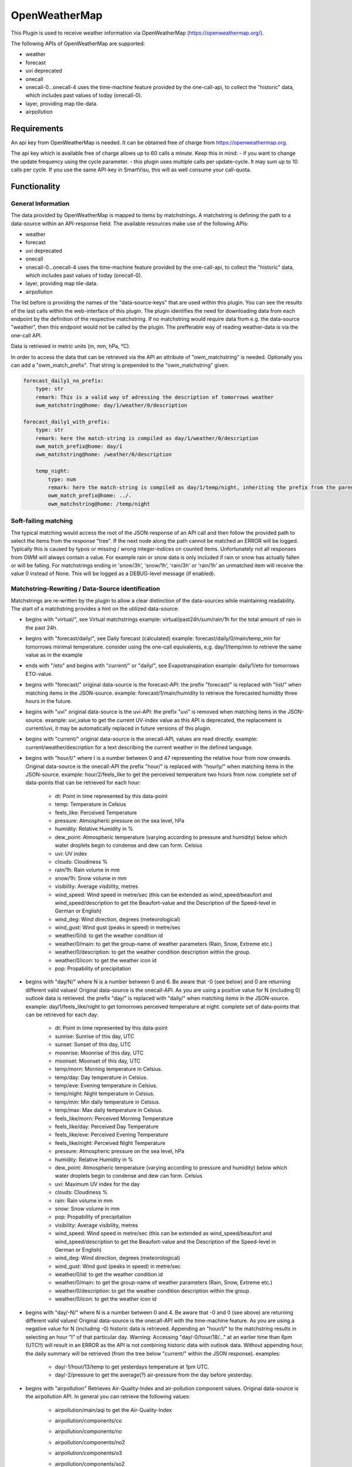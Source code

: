 .. index:: openweathermap plugin
.. index:: Plugins; openweathermap

==============
OpenWeatherMap
==============

This Plugin is used to receive weather information via OpenWeatherMap (https://openweathermap.org/).

The following APIs of OpenWeatherMap are supported:

- weather
- forecast
- uvi deprecated
- onecall
- onecall-0...onecall-4 uses the time-machine feature provided by the one-call-api, to collect the "historic" data, which includes past values of today (onecall-0).
- layer, providing map tile-data.
- airpollution



Requirements
=============
An api key from OpenWeatherMap is needed. It can be obtained free of charge from https://openweathermap.org.

The api key which is available free of charge allows up to 60 calls a minute.
Keep this in mind:
- if you want to change the update frequency using the cycle parameter.
- this plugin uses multiple calls per update-cycle. It may sum up to 10 calls per cycle. If you use the same API-key in SmartVisu, this will as well consume your call-quota.



Functionality
=============


General Information
-------------------

The data provided by OpenWeatherMap is mapped to items by matchstrings. A matchstring is defining the path to a data-source within an API-response field.
The available resources make use of the following APIs:

- weather
- forecast
- uvi deprecated
- onecall
- onecall-0...onecall-4 uses the time-machine feature provided by the one-call-api, to collect the "historic" data, which includes past values of today (onecall-0).
- layer, providing map tile-data.
- airpollution

The list before is providing the names of the "data-source-keys" that are used within this plugin. You can see the results of the last calls within the web-interface of this plugin. The plugin identifies the need for downloading data from each endpoint by the definition of the respective matchstring. If no matchstring would require data from e.g. the data-source "weather", then this endpoint would not be called by the plugin. The prefferable way of reading weather-data is via the one-call API.

Data is retrieved in metric units (m, mm, hPa, °C).

In order to access the data that can be retrieved via the API an attribute of "owm_matchstring" is needed. Optionally you can add a "owm_match_prefix". That string is prepended to the "owm_matchstring" given.

.. code:: yaml

    forecast_daily1_no_prefix:
        type: str
        remark: This is a valid way of adressing the description of tomorrows weather
        owm_matchstring@home: day/1/weather/0/description

    forecast_daily1_with_prefix:
        type: str
        remark: here the match-string is compiled as day/1/weather/0/description
        owm_match_prefix@home: day/1
        owm_matchstring@home: /weather/0/description

        temp_night:
            type: num
            remark: here the match-string is compiled as day/1/temp/night, inheriting the prefix from the parent-element.
            owm_match_prefix@home: ../.
            owm_matchstring@home: /temp/night


Soft-failing matching
---------------------
The typical matching would access the root of the JSON-response of an API call and then follow the provided path to select the items from the response "tree". If the next node along the path cannot be matched an ERROR will be logged. Typically this is caused by typos or missing / wrong integer-indices on counted items.
Unfortunately not all responses from OWM will always contain a value. For example rain or snow data is only included if rain or snow has actually fallen or will be falling. For matchstrings ending in 'snow/3h', 'snow/1h', 'rain/3h' or 'rain/1h' an unmatched item will receive the value 0 instead of None. This will be logged as a DEBUG-level message (if enabled).


Matchstring-Rewriting / Data-Source identification
--------------------------------------------------
Matchstrings are re-written by the plugin to allow a clear distinction of the data-sources while maintaining readability. The start of a matchstring provides a hint on the utilized data-source:

- begins with "virtual/", see Virtual matchstrings example: virtual/past24h/sum/rain/1h for the total amount of rain in the past 24h.
- begins with "forecast/daily/", see Daily forecast (calculated) example: forecast/daily/0/main/temp_min for tomorrows minimal temperature. consider using the one-call equivalents, e.g. day/1/temp/min to retrieve the same value as in the example
- ends with "/eto" and begins with "current/" or "daily/", see Evapotranspiration example: daily/1/eto for tomorrows ETO-value.
- begins with "forecast/" original data-source is the forecast-API: the prefix "forecast/" is replaced with "list/" when matching items in the JSON-source. example: forecast/1/main/humidity to retrieve the forecasted humidity three hours in the future.
- begins with "uvi" original data-source is the uvi-API: the prefix "uvi" is removed when matching items in the JSON-source. example: uvi_value to get the current UV-index value as this API is deprecated, the replacement is current/uvi, it may be automatically replaced in future versions of this plugin.
- begins with "current/" original data-source is the onecall-API, values are read directly. example: current/weather/description for a text describing the current weather in the defined language.
- begins with "hour/I/" where I is a number between 0 and 47 representing the relative hour from now onwards. Original data-source is the onecall-API the prefix "hour/" is replaced with "hourly/" when matching items in the JSON-source. example: hour/2/feels_like to get the perceived temperature two hours from now. complete set of data-points that can be retrieved for each hour:

    - dt: Point in time represented by this data-point
    - temp: Temperature in Celsius
    - feels_like: Perceived Temperature
    - pressure: Atmospheric pressure on the sea level, hPa
    - humidity: Relative Humidity in %
    - dew_point: Atmospheric temperature (varying according to pressure and humidity) below which water droplets begin to condense and dew can form. Celsius
    - uvi: UV index
    - clouds: Cloudiness %
    - rain/1h: Rain volume in mm
    - snow/1h: Snow volume in mm
    - visibility: Average visibility, metres
    - wind_speed: Wind speed in metre/sec (this can be extended as wind_speed/beaufort and wind_speed/description to get the Beaufort-value and the Description of the Speed-level in German or English)
    - wind_deg: Wind direction, degrees (meteorological)
    - wind_gust: Wind gust (peaks in speed) in metre/sec
    - weather/0/id: to get the weather condition id
    - weather/0/main: to get the group-name of weather parameters (Rain, Snow, Extreme etc.)
    - weather/0/description: to get the weather condition description within the group.
    - weather/0/icon: to get the weather icon id
    - pop: Propability of precipitation
- begins with "day/N/" where N is a number between 0 and 6. Be aware that -0 (see below) and 0 are returning different valid values! Original data-source is the onecall-API. As you are using a positive value for N (including 0) outlook data is retrieved. the prefix "day/" is replaced with "daily/" when matching items in the JSON-source. example: day/1/feels_like/night to get tomorrows perceived temperature at night. complete set of data-points that can be retrieved for each day:

    - dt: Point in time represented by this data-point
    - sunrise: Sunrise of this day, UTC
    - sunset: Sunset of this day, UTC
    - moonrise: Moonrise of this day, UTC
    - moonset: Moonset of this day, UTC
    - temp/morn: Morning temperature in Celsius.
    - temp/day: Day temperature in Celsius.
    - temp/eve: Evening temperature in Celsius.
    - temp/night: Night temperature in Celsius.
    - temp/min: Min daily temperature in Celsius.
    - temp/max: Max daily temperature in Celsius.
    - feels_like/morn: Perceived Morning Temperature
    - feels_like/day: Perceived Day Temperature
    - feels_like/eve: Perceived Evening Temperature
    - feels_like/night: Perceived Night Temperature
    - pressure: Atmospheric pressure on the sea level, hPa
    - humidity: Relative Humidity in %
    - dew_point: Atmospheric temperature (varying according to pressure and humidity) below which water droplets begin to condense and dew can form. Celsius
    - uvi: Maximum UV index for the day
    - clouds: Cloudiness %
    - rain: Rain volume in mm
    - snow: Snow volume in mm
    - pop: Propability of precipitation
    - visibility: Average visibility, metres
    - wind_speed: Wind speed in metre/sec (this can be extended as wind_speed/beaufort and wind_speed/description to get the Beaufort-value and the Description of the Speed-level in German or English)
    - wind_deg: Wind direction, degrees (meteorological)
    - wind_gust: Wind gust (peaks in speed) in metre/sec
    - weather/0/id: to get the weather condition id
    - weather/0/main: to get the group-name of weather parameters (Rain, Snow, Extreme etc.)
    - weather/0/description: to get the weather condition description within the group.
    - weather/0/icon: to get the weather icon id
- begins with "day/-N/" where N is a number between 0 and 4. Be aware that -0 and 0 (see above) are returning different valid values! Original data-source is the onecall-API with the time-machine feature. As you are using a negative value for N (including -0) historic data is retrieved. Appending an "hour/I/" to the matchstring results in selecting an hour "I" of that particular day. Warning: Accessing "day/-0/hour/18/..." at an earlier time than 6pm (UTC!!) will result in an ERROR as the API is not combining historic data with outlook data. Without appending hour, the daily summary will be retrieved (from the tree below "current/" within the JSON response). examples:

    - day/-1/hour/13/temp to get yesterdays temperature at 1pm UTC.
    - day/-2/pressure to get the average(?) air-pressure from the day before yesterday.

- begins with "airpollution" Retrieves Air-Quality-Index and air-pollution component values. Original data-source is the airpollution API. In general you can retrieve the following values:

    - airpollution/main/aqi to get the Air-Quality-Index
    - airpollution/components/co
    - airpollution/components/no
    - airpollution/components/no2
    - airpollution/components/o3
    - airpollution/components/so2
    - airpollution/components/pm2_5
    - airpollution/components/pm10
    - airpollution/components/nh3 You may insert "/day/-1/hour/11/" between airpollution and main or component, where days can range from -1 to -4 and hour from 0 to 23. With that you can retrieve values of a certain hour from that day in the past. In order to retrieve forecast values you may insert "/hour/11" (not prepended with a day). This will provide access to the next 72 hours of forecast. Examples:

        - airpollution/day/-1/hour/11/main/aqi yesterday at 12:00 UTC
        - airpollution/day/-4/hour/9/main/aqi four days into the past at 9:00 UTC
        - airpollution/hour/24/main/aqi tommorrow, same time

- ends with _new (see list below) prepares a map-layer URL either from the given parameters owm_coord_x, owm_coord_y, owm_coord_z or from a translation of the current geo-coordinates to the tile-information Complete list of map-layers:

    - clouds_new
    - precipitation_new
    - pressure_new
    - wind_new
    - temp_new

- everything else is tried to be matched against the weather-API. Complete list:

    - base / cod / sys/id / sys/type to get some internal parameters (if you can make sense of it).
    - coord/lon / coord/lat / id / name / sys/country / timezone for OWM's interpretation of your location data.
    - clouds/all / visibility to get the current cloud coverage and visibility range in meters.
    - dt / sys/sunrise / sys/sunset to get the request's time, sunrise and sunset time in UTC.
    - main/temp / main/feels_like / main/temp_max / main/temp_min to get current / today's temperature data.
    - rain/1h / rain/3h / snow/1h / snow/3h to get current precipitation data in mm
    - main/humidity / main/pressure to get current relative humidity (in %) and pressure values
    - weather/0/id to get the weather condition id
    - weather/0/main to get the group-name of weather parameters (Rain, Snow, Extreme etc.)
    - weather/0/description to get the weather condition description within the group.
    - weather/0/icon to get the weather icon id
    - wind/deg / wind/speed / wind/gust to get some facts about the wind (direction/speed/peak-speeds), (No Beaufort-suffixes possible here)


Matching lists
--------------
The weather-condition is stored as a list and can be correctly accessed via "current/weather/0/description". As the data-type list in "current/weather" is not obvious, the plugin will automatically insert a /0/ to match the first item of such list. Therefore "current/weather/description" will result in a value - and a WARNING in the log on every update. This feature is intended to find the issues easy and then permanently fix them by updating the matchstrings in your configuration.
In case you are working with dynamic lists such as "alerts" that might contain no to an undefined amount of data you can make use of the "@count"-directive in order to retrieve the number of records in that list. An example is "current/weather/@count" (always 1) or "alerts/@count", making a lot more sense.


Virtual matchstrings
--------------------
Not all data can be directly retrieved via any API, some data needs to be aggregated via multiple data-sources. If you want to know the amount of rain of the past 24 hours at 10am you would need to query todays and yesterdays data and then summarize the data. This feature is built into the plugin. Virtual matchstrings are prefixed with the keyword "virtual".

.. code:: yaml

    owm:
        rain_past_24h:
            type: num
            owm_matchstring@home: virtual/past24h/sum/rain/1h
        rain_next_24h:
            type: num
            owm_matchstring@home: virtual/next24h/sum/rain/1h
        avg_wind_next_24h:
            type: num
            owm_matchstring@home: virtual/next24h/avg/wind_speed
        max_wind_next_12h:
            type: num
            owm_matchstring@home: virtual/next12h/max/wind_gust

The virtual matchstrings consist of the following elements:

- prefix "virtual"
- a time-frame that could be:

    - past12h
    - next3d
    - ... The time-frame is compiled from a statement about the direction (past or next) a numeric literal and the unit, which could be "h" or "d" for hours or days. The maximum numbers are:
    - next6d
    - next48h
    - past4d
    - past96h

- an aggregation-function:

    - sum
    - max
    - min
    - avg
    - all (to generate a list with all items)

- a matchstring that would match an element in the hourly one-call API.

CAVE: For values as next#d the daily fields from the same API are matched!

An example usage of those virtual matchstrings is the rain_overview-widget for SmartVisu provided with this plugin:

.. code:: yaml

    weather:
        as_of:
            type: num
            remark: This has to be a time-stamp to work properly, so no eval here
            owm_matchstring: current/dt
        rain_past_12h:
            type: list
            owm_matchstring@home: virtual/past12h/all/rain/1h
        rain_next_12h:
            type: list
            owm_matchstring@home: virtual/next12h/all/rain/1h

.. code:: html

    {% import "widgets_openweathermap.html" as owm %}
    {{ owm.rain_overview('visual_id', 'weather.rain_past_12h', 'weather.rain_next_12h', 'weather.as_of') }}


Daily forecast (calculated)
---------------------------
Another type of virtual matchstrings are the values selected by a "forecast/daily/N/..."-matchstring. N represents a value between 0 and 4, where 0 represents tomorrow, 1 the day after tomorrow, etc. Here the forecast-data source is used. You may suffix "/min" or "/max" to the match-string in order to retrieve the respective aggregation. By default the average value is returned.

.. code:: yaml

    owm:
        home:
            forecast_daily0:
                temp:
                    type: num
                    owm_matchstring@home: forecast/daily/0/main/temp

                temp_min:
                    type: num
                    owm_matchstring@home: forecast/daily/0/main/temp_min/min

                temp_max:
                    type: num
                    owm_matchstring@home: forecast/daily/0/main/temp_max/max


Evapotranspiration
------------------
The Evapotranspiration considers effects like wind, solar radiation (even indirect on cloudy days), pressure and relative humidity to calculate the loss of water from the ground by evaporation. The original data-source for the components considered is the one-call API. The resulting value is a demand for irrigation in mm. This can be set in relation with the fallen rain to identify the real need.
Examples for matchstrings:

    - current/eto / daily/0/eto get today's ETO
    - daily/1/eto

More information can be retrieved at the original implementation found here: (https://github.com/MTry/homebridge-smart-irrigation)
The implementation of the calculation is based on: (https://edis.ifas.ufl.edu/pdffiles/ae/ae45900.pdf) and explained here: (http://www.fao.org/3/X0490E/x0490e00.htm#Contents)
Caveat: The formula used for ETO calculation makes use of a solar radiation feature. Unfortunately this value is not available for free via API. Luckily the UV-index matches the scale and should be somewhat equivalent to the actual value, so this is used in the calculation instead. Still: The usage of the UV-index instead of a real solar radiation feature is scientifically WRONG.


Weather alerts
--------------

Weather alerts are forwarded from the respective authority, e.g. the "Deutscher Wetterdienst". If there is an alert, typically two items are added to the list, one in the national language and another one in English. The plugin is ensuring there is always at least one alarm. If there is no alarm condition the plugin is adding a "Placebo"-Alert that is described as "No Alert". This is done to ensure that the matchstring "alerts/0/event" will always return a value, otherwise not even the "alerts"-node is defined in the API-response, resulting in ERROR-messages in the log. By using "alerts/@count" one can identify whether there is an alert or not. If only the placebo-alert is defined, "alerts/@count" will return the numerical value "0", although there is an item in the list.
One way to display the alerts in the SmartVisu is the usage of the status.activelist-widget:

.. code:: html

    {{ status.activelist('', 'weather.alerts', 'event', 'start', 'description', '') }}



Methods / Functions
===================


get_beaufort_number(value_in_meter_per_second)
----------------------------------------------
Translate wind speed or wind gust from m/s into beaufort scale number (Windstärke)


get_beaufort_description(bft_number)
------------------------------------
Translate beaufort scale number into beaufort scale description (Windstärke)



Configuration
=============


Plugin
------
The plugin can be activated and configured via the Admin Interface.

The API-Key is needed for Plugin Configuration.
In addition the following parameters can be set:
- local position of the point of interest (Default: data from shNG out of etc/smarthome.yaml will be used)
- language
- cycle time
- instance

Note: The following configuration examples for items and structs require a definition of an instance ("home"). 


Items
-----
In order to access the data that can be retrieved via the API an attribute of "owm_matchstring" is needed. Optionally you can add a "owm_match_prefix". That string is prepended to the "owm_matchstring" given. This allows better structing.
Please note to take care of the instance (here @home) for proper working.

.. code:: yaml

    forecast_daily1_no_prefix:
        type: str
        remark: This is a valid way of adressing the description of tomorrows weather
        owm_matchstring@home: day/1/weather/0/description

    forecast_daily1_with_prefix:
        type: str
        remark: here the match-string is compiled as day/1/weather/0/description
        owm_match_prefix@home: day/1
        owm_matchstring@home: /weather/0/description

        temp_night:
            type: num
            remark: here the match-string is compiled as day/1/temp/night, inheriting the prefix from the parent-element.
            owm_match_prefix@home: ../.
            owm_matchstring@home: /temp/night

Here follows a complete item.yaml for that plugin. Please keep in mind to adapt the plugin instance (here "home") and plugin name (here "_priv_openweathermap") to your configuration.

.. code:: yaml

    wetter:
        owm:
            locals:
                instance: home
                struct: _priv_openweathermap.locals

            current:
                instance: home
                struct: _priv_openweathermap.current

            forecast:
                hourly:
                    currently_plus_1h:
                        instance: home
                        owm_match_prefix@home: hour/1
                        struct: _priv_openweathermap.forecast_hourly

                    currently_plus_2h:
                        instance: home
                        owm_match_prefix@home: hour/2
                        struct: _priv_openweathermap.forecast_hourly

                    currently_plus_3h:
                        instance: home
                        owm_match_prefix@home: hour/3
                        struct: _priv_openweathermap.forecast_hourly

                    currently_plus_4h:
                        instance: home
                        owm_match_prefix@home: hour/4
                        struct: _priv_openweathermap.forecast_hourly

                    currently_plus_5h:
                        instance: home
                        owm_match_prefix@home: hour/5
                        struct: _priv_openweathermap.forecast_hourly

                    currently_plus_6h:
                        instance: home
                        owm_match_prefix@home: hour/6
                        struct: _priv_openweathermap.forecast_hourly

                    currently_plus_7h:
                        instance: home
                        owm_match_prefix@home: hour/7
                        struct: _priv_openweathermap.forecast_hourly

                    currently_plus_8h:
                        instance: home
                        owm_match_prefix@home: hour/8
                        struct: _priv_openweathermap.forecast_hourly

                    currently_plus_9h:
                        instance: home
                        owm_match_prefix@home: hour/9
                        struct: _priv_openweathermap.forecast_hourly

                    currently_plus_10h:
                        instance: home
                        owm_match_prefix@home: hour/10
                        struct: _priv_openweathermap.forecast_hourly

                    currently_plus_11h:
                        instance: home
                        owm_match_prefix@home: hour/11
                        struct: _priv_openweathermap.forecast_hourly

                    currently_plus_12h:
                        instance: home
                        owm_match_prefix@home: hour/12
                        struct: _priv_openweathermap.forecast_hourly

                    currently_plus_13h:
                        instance: home
                        owm_match_prefix@home: hour/13
                        struct: _priv_openweathermap.forecast_hourly

                    currently_plus_14h:
                        instance: home
                        owm_match_prefix@home: hour/14
                        struct: _priv_openweathermap.forecast_hourly

                    currently_plus_15h:
                        instance: home
                        owm_match_prefix@home: hour/15
                        struct: _priv_openweathermap.forecast_hourly

                    currently_plus_16h:
                        instance: home
                        owm_match_prefix@home: hour/16
                        struct: _priv_openweathermap.forecast_hourly

                    currently_plus_17h:
                        instance: home
                        owm_match_prefix@home: hour/17
                        struct: _priv_openweathermap.forecast_hourly

                    currently_plus_18h:
                        instance: home
                        owm_match_prefix@home: hour/18
                        struct: _priv_openweathermap.forecast_hourly

                    currently_plus_19h:
                        instance: home
                        owm_match_prefix@home: hour/19
                        struct: _priv_openweathermap.forecast_hourly

                    currently_plus_20h:
                        instance: home
                        owm_match_prefix@home: hour/20
                        struct: _priv_openweathermap.forecast_hourly

                    currently_plus_21h:
                        instance: home
                        owm_match_prefix@home: hour/21
                        struct: _priv_openweathermap.forecast_hourly

                    currently_plus_22h:
                        instance: home
                        owm_match_prefix@home: hour/22
                        struct: _priv_openweathermap.forecast_hourly

                    currently_plus_23h:
                        instance: home
                        owm_match_prefix@home: hour/23
                        struct: _priv_openweathermap.forecast_hourly

                    currently_plus_24h:
                        instance: home
                        owm_match_prefix@home: hour/24
                        struct: _priv_openweathermap.forecast_hourly

                    currently_plus_25h:
                        instance: home
                        owm_match_prefix@home: hour/25
                        struct: _priv_openweathermap.forecast_hourly

                    currently_plus_26h:
                        instance: home
                        owm_match_prefix@home: hour/26
                        struct: _priv_openweathermap.forecast_hourly

                    currently_plus_27h:
                        instance: home
                        owm_match_prefix@home: hour/27
                        struct: _priv_openweathermap.forecast_hourly

                    currently_plus_28h:
                        instance: home
                        owm_match_prefix@home: hour/28
                        struct: _priv_openweathermap.forecast_hourly

                    currently_plus_29h:
                        instance: home
                        owm_match_prefix@home: hour/29
                        struct: _priv_openweathermap.forecast_hourly

                    currently_plus_30h:
                        instance: home
                        owm_match_prefix@home: hour/30
                        struct: _priv_openweathermap.forecast_hourly

                    currently_plus_31h:
                        instance: home
                        owm_match_prefix@home: hour/31
                        struct: _priv_openweathermap.forecast_hourly

                    currently_plus_32h:
                        instance: home
                        owm_match_prefix@home: hour/32
                        struct: _priv_openweathermap.forecast_hourly

                daily:
                    today:
                        instance: home
                        owm_match_prefix@home: day/0
                        struct: _priv_openweathermap.forecast_daily

                    today_plus_1d:
                        instance: home
                        owm_match_prefix@home: day/1
                        struct: _priv_openweathermap.forecast_daily

                    today_plus_2d:
                        instance: home
                        owm_match_prefix@home: day/2
                        struct: _priv_openweathermap.forecast_daily

                    today_plus_3d:
                        instance: home
                        owm_match_prefix@home: day/3
                        struct: _priv_openweathermap.forecast_daily

                    today_plus_4d:
                        instance: home
                        owm_match_prefix@home: day/4
                        struct: _priv_openweathermap.forecast_daily

                    today_plus_5d:
                        instance: home
                        owm_match_prefix@home: day/5
                        struct: _priv_openweathermap.forecast_daily

                    today_plus_6d:
                        instance: home
                        owm_match_prefix@home: day/6
                        struct: _priv_openweathermap.forecast_daily

                    today_plus_7d:
                        instance: home
                        owm_match_prefix@home: day/7
                        struct: _priv_openweathermap.forecast_daily

            # historics:
                # daily:
                    # today:
                        # instance: home
                        # owm_match_prefix@home: day/-0
                        # struct: _priv_openweathermap.historical_daily

                    # today_minus_1d:
                        # instance: home
                        # owm_match_prefix@home: day/-1
                        # struct: _priv_openweathermap.historical_daily

                    # today_minus_2d:
                        # instance: home
                        # owm_match_prefix@home: day/-2
                        # struct: _priv_openweathermap.historical_daily

                    # today_minus_3d:
                        # instance: home
                        # owm_match_prefix@home: day/-3
                        # struct: _priv_openweathermap.historical_daily

                    # today_minus_4d:
                        # instance: home
                        # owm_match_prefix@home: day/-4
                        # struct: _priv_openweathermap.historical_daily

                    # today_minus_5d:
                        # instance: home
                        # owm_match_prefix@home: day/-5
                        # struct: _priv_openweathermap.historical_daily

                # hourly:
                    # currently_minus_1h:
                        # dt:
                            # remark: Time of the forecasted data, Unix, UTC
                            # type: str
                            # eval: datetime.datetime.fromtimestamp(value, datetime.timezone.utc).astimezone().strftime('%Y-%m-%d %H:%M:%S %Z%z')
                            # owm_matchstring@home: hour/-1/dt
                        # temp:
                            # remark: Temperature. Units default kelvin, metric Celsius, imperial Fahrenheit. How to change units used
                            # type: num
                            # owm_matchstring@home: hour/-1/temp
                        # feels_like:
                            # remark: Temperature. This accounts for the human perception of weather. Units default kelvin, metric Celsius, imperial Fahrenheit.
                            # type: num
                            # owm_matchstring@home: hour/-1/feels_like
                        # pressure:
                            # remark: Atmospheric pressure on the sea level, hPa
                            # type: num
                            # owm_matchstring@home: hour/-1/pressure
                        # humidity:
                            # remark: Humidity, %
                            # type: num
                            # owm_matchstring@home: hour/-1/humidity
                        # dew_point:
                            # remark: Atmospheric temperature (varying according to pressure and humidity) below which water droplets begin to condense and dew can form. Unitsdefault kelvin, metric Celsius, imperial Fahrenheit.
                            # type: num
                            # owm_matchstring@home: hour/-1/dew_point
                        # clouds:
                            # remark: Cloudiness, %
                            # type: num
                            # owm_matchstring@home: hour/-1/clouds
                        # visibility:
                            # remark: Average visibility, metres
                            # type: num
                            # owm_matchstring@home: hour/-1/visibility
                        # wind_speed:
                            # remark: Wind speed. Unitsdefault metre/sec, metric metre/sec, imperial miles/hour.How to change units used
                            # type: num
                            # owm_matchstring@home: hour/-1/wind_speed
                        # wind_gust:
                            # remark: (where available) Wind gust. Unitsdefault metre/sec, metric metre/sec, imperial miles/hour. How to change units used
                            # type: num
                            # owm_matchstring@home: hour/-1/wind_gust
                        # wind_deg:
                            # remark: Wind direction, degrees (meteorological)
                            # type: num
                            # owm_matchstring@home: hour/-1/wind_deg
                        # rain:
                            # remark: (where available) Rain volume for last hour, mm
                            # type: num
                            # owm_matchstring@home: hour/-1/rain/1h
                        # snow:
                            # remark: (where available) Snow volume for last hour, mm
                            # type: num
                            # owm_matchstring@home: hour/-1/snow/1h
                        # weather_id:
                            # remark: Weather condition id
                            # type: num
                            # owm_matchstring@home: hour/-1/weather/0/id
                        # weather_main:
                            # remark: Group of weather parameters (Rain, Snow, Extreme etc.)
                            # type: str
                            # owm_matchstring@home: hour/-1/weather/0/main
                        # weather_description:
                            # remark: Weather condition within the group (full list of weather conditions). Get the output in your language
                            # type: str
                            # owm_matchstring@home: hour/-1/weather/0/description
                        # weather_icon:
                            # remark: Weather icon id. How to get icons
                            # type: str
                            # owm_matchstring@home: hour/-1/weather/0/icon

            alerts:
                instance: home
                struct: _priv_openweathermap.alerts

            airpollution:
                instance: home
                struct: _priv_openweathermap.airpollution


Item structs
------------
To ease the handling of the plugin, the following item structs are defined and ready to use:

- irrigation  -  Irrigation control for daily irrigation (plants)
- irrigation_weekly  -  Irrigation control for weekly irrigation (lawn)
- locals  -  OpenWeatherMap local data
- current  -  OpenWeatherMap current weather data
- forecast_daily  -  OpenWeatherMap daily weather forecast data
- forecast_hourly  -  OpenWeatherMap hourly weather forecast data
- historical_daily  -  OpenWeatherMap historical weather data for dedicated day
- historical_hourly  -  OpenWeatherMap historical weather data for dedicated hour
- alerts  -  OpenWeatherMap national weather alerts data from major national weather warning systems
- darksky2owm_locals  -  Locals report openweathermap matching item defined in darksky-plugin struct
- darksky2owm_current_weather  -  Current weather of Weather report from openweathermap matching item defined in darksky-plugin struct
- darksky2owm_forecast_hourly  -  Hourly forcast of Weather report from openweathermap matching item defined in darksky-plugin struct
- darksky2owm_forecast_daily  -  Daily forcast of Weather report from openweathermap matching item defined in darksky-plugin struct



Applications
============

Irrigation control for daily irrigation (plants)
------------------------------------------------

You can use the irrigation struct to switch an irrigation valve (solenoid) off automatically, based on the daily watering demand. If you combine that with an uzsu you will be able to even start the irrigation automatically. Using this method you will be able to water your plant based on the demand and not perform irrigation if there was enough rain.

.. code:: yaml

    garden:
        gut_feeling_for_irrigation:
            type: num
            cache: yes
            remark: Value ranging from 0 to 2 where 1 would be normal, and 2 would double the amount
        irrigation_valve1:
            knx_dpt: 1
            knx_send: ...
            knx_cache: ...
            struct:
                - owm.irrigation
                - uzsu.child  # in case you want to start automatically
            evaporation:
                exposure_factor:
                    initial_value: 0.9  # Lightly shady area (greenhouses could be 0.7)
            rain:
                exposure_factor:
                    initial_value: 0.5  # half covered by a roof (greenhouses would be 0)
            factors:
                flowrate_l_per_min:
                    initial_value: 3.8  # liters per minute by irrigation system
                area_in_sqm:
                    initial_value: 6  # area covered by irrigation system
                crop_coefficient:
                    initial_value: 0.9  # depends on the type of crop, typically 0.3 to 0.9
                plant_density:
                    initial_value: 1  # are your plants planted close (1.5) or wide apart (0.3), typically 0.3 to 1.5
                gut_feeling:
                    eval: sum
                    eval_trigger:
                        - garden.gut_feeling_for_irrigation

The complete struct provides a hint how this is implemented:

.. code:: yaml

    irrigation:
        type: bool
        autotimer: sh..schedule_seconds() = False
        visu_acl: rw
        enforce_updates: 'true'

        schedule_seconds:
            type: num
            initial_value: 0
            visu_acl: ro
            eval: round((sh...todays_water_demand_in_l() / sh...factors.flowrate_l_per_min()) * 60)
            eval_trigger:
                - ..factors.flowrate_l_per_min
                - ..todays_water_demand_in_l

            remaining_time:
                type: num
                visu_acl: ro
                enforce_updates: 'true'
                eval: sh...() - sh....age() if sh....() else 0
                eval_trigger: ...
                cycle: 1

        todays_water_demand_in_l:
            type: num
            eval: max(0, (sh...evaporation() * sh...evaporation.exposure_factor()) - (sh...rain() * sh...rain.exposure_factor())) * sh...factors()
            eval_trigger:
                - ..evaporation
                - ..evaporation.exposure_factor
                - ..rain
                - ..rain.exposure_factor
                - ..factors

        evaporation:
            type: num
            initial_value: 0
            owm_matchstring@instance: day/0/eto

            exposure_factor:
                remark: 'How exposed is your area to evaporation? Lower the factor for less exposure (e.g. shading, or wind-shields) or higher the factor if there is more sun (reflection) or wind (droughty areas).'
                type: num
                cache: yes
                initial_value: 1

        rain:
            type: num
            eval: sum
            eval_trigger:
                - .past_12h
                - .next_12h

            past_12h:
                type: num
                owm_matchstring@instance: virtual/past12h/sum/rain/1h
            next_12h:
                type: num
                owm_matchstring@instance: virtual/next12h/sum/rain/1h

            exposure_factor:
                remark: 'How exposed is your area to rain? Lower the factor for less exposure (e.g. roofs or bushes) or higher the factor if additional water is put there (e.g. from roof-drains).'
                initial_value: 1
                type: num
                cache: yes

        factors:
            type: num
            eval: sh..area_in_sqm() * sh..crop_coefficient() * sh..plant_density() * sh..gut_feeling()
            eval_trigger:
                - .area_in_sqm
                - .crop_coefficient
                - .plant_density
                - .gut_feeling

            flowrate_l_per_min:
                remark: 'How much water is transported by your irrigation-system? liters per minute'
                initial_value: 4
                type: num
                cache: yes

            area_in_sqm:
                remark: 'This is the irrigated area. This is important for the effectivity of rain vs. evaporation.'
                initial_value: 1
                type: num
                cache: yes

            crop_coefficient:
                remark: 'This is the coefficient that can be set based on the plants. Typically 0.3 to 0.9'
                initial_value: 0.9
                type: num
                cache: yes

            plant_density:
                remark: 'How dense are the plants planted? Typically 0.3 to 1.5'
                initial_value: 1
                type: num
                cache: yes

            gut_feeling:
                remark: 'This is a factor that should be used to tweak irrigation based on gut-feelings, typically this should be assigned centrally for the whole yard (use eval).'
                initial_value: 1
                type: num
                cache: yes

This can be used from SmartVisu with a widget that is provided along with this plugin. Example, matching the YAML above:

.. code:: html

    {% import "widgets_openweathermap.html" as owm %}
    {{ owm.irrigation('valve_1', 'The greenhouse', 'garden.irrigation_valve1') }}


Irrigation control for weekly irrigation (lawn)
-----------------------------------------------
You can use the irrigation_weekly struct to switch an irrigation valve (solenoid) off automatically, based on the weekly watering demand. If you combine that with an uzsu you will be able to even start the irrigation automatically. Using this method you will be able to water your lawn based on the demand and not perform irrigation if there was enough rain.
In this case the past 4 days are considered and the outlook of the next 3 days.

.. code:: yaml

    garden:
        gut_feeling_for_irrigation:
            type: num
            cache: yes
            remark: Value ranging from 0 to 2 where 1 would be normal, and 2 would double the amount
        irrigation_valve2:
            knx_dpt: 1
            knx_send: ...
            knx_cache: ...
            struct:
                - owm.irrigation_weekly
                - uzsu.child  # in case you want to start automatically
            evaporation:
                exposure_factor:
                    initial_value: 0.9  # Lightly shady area (greenhouses could be 0.7)
            rain:
                exposure_factor:
                    initial_value: 0.5  # half covered by a roof (greenhouses would be 0)
            factors:
                flowrate_l_per_min:
                    initial_value: 20   # liters per minute by irrigation system
                area_in_sqm:
                    initial_value: 350  # area covered by irrigation system
                gut_feeling:
                    eval: sum
                    eval_trigger:
                        - garden.gut_feeling_for_irrigation

The complete struct provides a hint how this is implemented:

.. code:: yaml

    irrigation_weekly:
        type: bool
        autotimer: sh..schedule_seconds() = False
        visu_acl: rw
        enforce_updates: 'true'

        schedule_seconds:
            type: num
            initial_value: 0
            visu_acl: ro
            eval: round((sh...weeks_water_demand_in_l() / sh...factors.flowrate_l_per_min()) * 60)
            eval_trigger:
                - ..factors.flowrate_l_per_min
                - ..weeks_water_demand_in_l

            remaining_time:
                type: num
                visu_acl: ro
                enforce_updates: 'true'
                eval: sh...() - sh....age() if sh....() else 0
                eval_trigger: ...
                cycle: 5

        weeks_water_demand_in_l:
            type: num
            eval: max(0, (sh...evaporation() * sh...evaporation.exposure_factor()) - (sh...rain() * sh...rain.exposure_factor())) * sh...factors()
            eval_trigger:
                - ..evaporation
                - ..evaporation.exposure_factor
                - ..rain
                - ..rain.exposure_factor
                - ..factors

        evaporation:
            type: num
            initial_value: 0
            eval: sum
            eval_trigger:
                - .day_past3
                - .day_past2
                - .day_past1
                - .day_past0
                - .day_next1
                - .day_next2
            day_past3:
                type: num
                owm_matchstring@instance: day/-3/eto
            day_past2:
                type: num
                owm_matchstring@instance: day/-2/eto
            day_past1:
                type: num
                owm_matchstring@instance: day/-1/eto
            day_past0:
                type: num
                owm_matchstring@instance: day/-0/eto
            day_next0:
                type: num
                owm_matchstring@instance: day/0/eto
            day_next1:
                type: num
                owm_matchstring@instance: day/1/eto
            day_next2:
                type: num
                owm_matchstring@instance: day/2/eto

            exposure_factor:
                remark: 'How exposed is your area to evaporation? Lower the factor for less exposure (e.g. shading, or wind-shields) or higher the factor if there is more sun (reflection) or wind (droughty areas).'
                type: num
                cache: yes
                initial_value: 1

        rain:
            type: num
            eval: sum
            eval_trigger:
                - .past_4d
                - .next_3d

            past_4d:
                type: num
                owm_matchstring@instance: virtual/past4d/sum/rain/1h
            next_3d:
                type: num
                owm_matchstring@instance: virtual/next3d/sum/rain

            exposure_factor:
                remark: 'How exposed is your area to rain? Lower the factor for less exposure (e.g. roofs or bushes) or higher the factor if additional water is put there (e.g. from roof-drains).'
                initial_value: 1
                type: num
                cache: yes

        factors:
            type: num
            eval: sh..area_in_sqm() * sh..gut_feeling()
            eval_trigger:
                - .area_in_sqm
                - .gut_feeling

            flowrate_l_per_min:
                remark: 'How much water is transported by your irrigation-system? liters per minute'
                initial_value: 4
                type: num
                cache: yes

            area_in_sqm:
                remark: 'This is the irrigated area. This is important for the effectivity of rain vs. evaporation.'
                initial_value: 1
                type: num
                cache: yes

            gut_feeling:
                remark: 'This is a factor that should be used to tweak irrigation based on gut-feelings, typically this should be assigned centrally for the whole yard (use eval).'
                initial_value: 1
                type: num
                cache: yes

This can be used from SmartVisu with a widget that is provided along with this plugin. Example, matching the YAML above:

.. code:: html

    {% import "widgets_openweathermap.html" as owm %}
    {{ owm.irrigation_weekly('valve_2', 'Lawn in the backyard', 'garden.irrigation_valve2') }}



Web Interface des Plugins
=========================


OWM Items
------------

The Webinterface tab "items" shows all items, for witch a OWM Input has been configured.

Listed and periodicly updated is:
    - item path
    - item type
    - owm_matchstring
    - item value
    - date and trigger of last update
    - date of last change


JSON
----

The tab "JSON" contains a menu for selecting the different openweathermap apis and the raw data in JSON format.


Tipps and Tricks
================
To convert the time in the dt values to a local value you may want to use an eval string and generate a printable value.

.. code:: yaml

    conditions_as_of:
          type: str
          owm_matchstring: day/1/dt
          eval: datetime.datetime.fromtimestamp(value, datetime.timezone.utc).astimezone().strftime('%Y-%m-%d %H:%M:%S %Z%z')



Caveats
=======
- All times are in UTC. So if you query "yesterdays" values for Germany you will have a 1hr or 2hr time-frame from the next day and a missing time-frame of the same day.
- The formula used for ETO calculation makes use of a solar radiation feature. Unfortunately this value is not available for free via API. Luckily the UV-index matches the scale and should be somewhat equivalent to the actual value, so this is used in the calculation instead. Still: The usage of the UV-index instead of a real solar radiation feature is scientifically WRONG.
- For an unknown reason "weather" is a list, so you have to use "weather/0/id" to get the id value.
